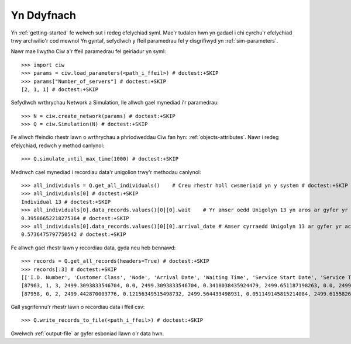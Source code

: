 Yn Ddyfnach
===========

Yn :ref:`getting-started` fe welwch sut i redeg efelychiad syml. Mae'r tudalen hwn yn gadael i chi cyrchu'r efelychiad trwy archwilio'r cod mewnol
Yn gyntaf, sefydlwch y ffeil paramedrau fel y disgrifiwyd yn :ref:`sim-parameters`.

Nawr mae llwytho Ciw a'r ffeil paramedrau fel geiriadur yn syml::

    >>> import ciw
    >>> params = ciw.load_parameters(<path_i_ffeil>) # doctest:+SKIP
    >>> params["Number_of_servers"] # doctest:+SKIP
    [2, 1, 1] # doctest:+SKIP

Sefydlwch wrthrychau Network a Simulation, lle allwch gael mynediad i'r paramedrau::

    >>> N = ciw.create_network(params) # doctest:+SKIP
    >>> Q = ciw.Simulation(N) # doctest:+SKIP

Fe allwch ffeindio rhestr lawn o wrthrychau a phriodweddau Ciw fan hyn: :ref:`objects-attributes`.
Nawr i redeg efelychiad, redwch y method canlynol::

    >>> Q.simulate_until_max_time(1000) # doctest:+SKIP

Medrwch cael mynediad i recordiau data'r unigolion trwy'r methodau canlynol::

    >>> all_individuals = Q.get_all_individuals()    # Creu rhestr holl cwsmeriaid yn y system # doctest:+SKIP
    >>> all_individuals[0] # doctest:+SKIP
    Individual 13 # doctest:+SKIP
    >>> all_individuals[0].data_records.values()[0][0].wait    # Yr amser oedd Unigolyn 13 yn aros ar gyfer yr achos hyn o wasanaeth # doctest:+SKIP
    0.39586652218275364 # doctest:+SKIP
    >>> all_individuals[0].data_records.values()[0][0].arrival_date # Amser cyrraedd Unigolyn 13 ar gyfer yr achos hyn o wasanaeth # doctest:+SKIP
    0.5736475797750542 # doctest:+SKIP

Fe allwch gael rhestr lawn y recordiau data, gyda neu heb bennawd::
    
    >>> records = Q.get_all_records(headers=True) # doctest:+SKIP
    >>> records[:3] # doctest:+SKIP
    [['I.D. Number', 'Customer Class', 'Node', 'Arrival Date', 'Waiting Time', 'Service Start Date', 'Service Time', 'Service End Date', 'Time Blocked', 'Exit Date', 'Destination', 'Queue Size at Arrival', 'Queue Size at Departure'],
    [87963, 1, 3, 2499.3093833546704, 0.0, 2499.3093833546704, 0.3418038435924479, 2499.651187198263, 0.0, 2499.651187198263, 1, 6, 3],
    [87958, 0, 2, 2499.442870003776, 0.12156349515498732, 2499.564433498931, 0.051149145815214084, 2499.615582644746, 0.0, 2499.615582644746, 2, 13, 10]] # doctest:+SKIP

Gall ysgrifennu'r rhestr lawn o recordiau data i ffeil csv::

    >>> Q.write_records_to_file(<path_i_ffeil>) # doctest:+SKIP

Gwelwch :ref:`output-file` ar gyfer esboniad llawn o'r data hwn.